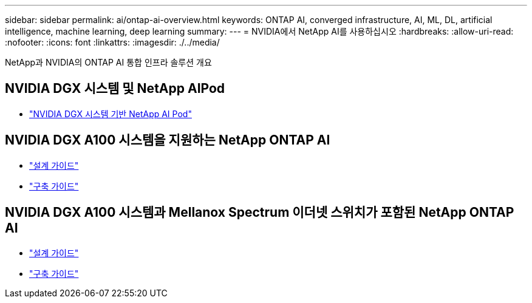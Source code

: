 ---
sidebar: sidebar 
permalink: ai/ontap-ai-overview.html 
keywords: ONTAP AI, converged infrastructure, AI, ML, DL, artificial intelligence, machine learning, deep learning 
summary:  
---
= NVIDIA에서 NetApp AI를 사용하십시오
:hardbreaks:
:allow-uri-read: 
:nofooter: 
:icons: font
:linkattrs: 
:imagesdir: ./../media/


[role="lead"]
NetApp과 NVIDIA의 ONTAP AI 통합 인프라 솔루션 개요



== NVIDIA DGX 시스템 및 NetApp AIPod

* link:aipod_nv_intro.html["NVIDIA DGX 시스템 기반 NetApp AI Pod"]




== NVIDIA DGX A100 시스템을 지원하는 NetApp ONTAP AI

* link:https://www.netapp.com/pdf.html?item=/media/19432-nva-1151-design.pdf["설계 가이드"]
* link:https://www.netapp.com/pdf.html?item=/media/20708-nva-1151-deploy.pdf["구축 가이드"]




== NVIDIA DGX A100 시스템과 Mellanox Spectrum 이더넷 스위치가 포함된 NetApp ONTAP AI

* link:https://www.netapp.com/pdf.html?item=/media/21793-nva-1153-design.pdf["설계 가이드"]
* link:https://www.netapp.com/pdf.html?item=/media/21789-nva-1153-deploy.pdf["구축 가이드"]

